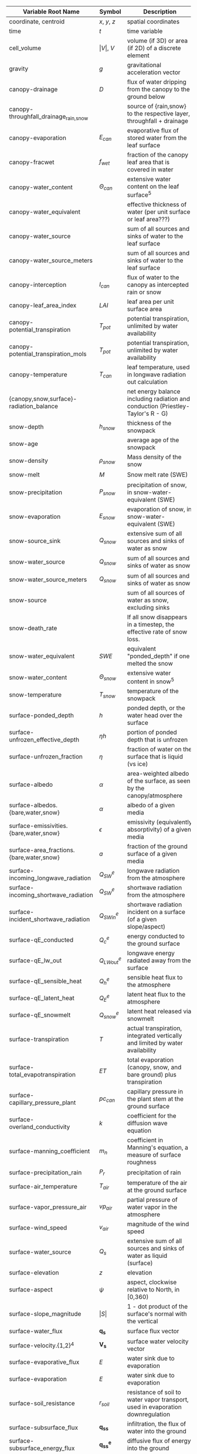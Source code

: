 #+OPTIONS: ^:nil
| Variable Root Name                       | Symbol               | Description                                                                      | Units                                               | Process |
|------------------------------------------+----------------------+----------------------------------------------------------------------------------+-----------------------------------------------------+---------|
| coordinate, centroid                     | $x$, $y$, $z$        | spatial coordinates                                                              | $[m]$                                               |         |
| time                                     | $t$                  | time variable                                                                    | $[s]$                                               |         |
| cell_volume                              | $\vert V \vert$, $V$ | volume (if 3D) or area (if 2D) of a discrete element                             | $[m^3]$ or $[m^2]$                                  |         |
| gravity                                  | $g$                  | gravitational acceleration vector                                                | $[m s^{-2}]$                                        |         |
| canopy-drainage                          | $D$                  | flux of water dripping from the canopy to the ground below                       | $[m s^-1]$                                          | canopy  |
| canopy-throughfall_drainage_{rain,snow}  |                      | source of {rain,snow} to the respective layer, throughfall + drainage            | $[m s^-1]$                                          | canopy  |
| canopy-evaporation                       | $E_{can}$            | evaporative flux of stored water from the leaf surface                           | $[m s^-1]$                                          | canopy  |
| canopy-fracwet                           | $f_{wet}$            | fraction of the canopy leaf area that is covered in water                        | $[-]$                                               | canopy  |
| canopy-water_content                     | $\Theta_{can}$       | extensive water content on the leaf surface$^5$                                  | $[mol]$                                             | canopy  |
| canopy-water_equivalent                  |                      | effective thickness of water (per unit surface or leaf area???)                  | $[m]$                                               | canopy  |
| canopy-water_source                      |                      | sum of all sources and sinks of water to the leaf surface                        | $[mol m^2 s^-1]$                                    | canopy  |
| canopy-water_source_meters               |                      | sum of all sources and sinks of water to the leaf surface                        | $[m s^-1]$                                          | canopy  |
| canopy-interception                      | $I_{can}$            | flux of water to the canopy as intercepted rain or snow                          | $[m s^-1]$                                          | canopy  |
| canopy-leaf_area_index                   | $LAI$                | leaf area per unit surface area                                                  | $[-]$                                               | canopy  |
| canopy-potential_transpiration           | $T_{pot}$            | potential transpiration, unlimited by water availability                         | $[m s^-1]$                                          | canopy  |
| canopy-potential_transpiration_mols      | $T_{pot}$            | potential transpiration, unlimited by water availability                         | $[mol m^-2 s^-1]$                                   | canopy  |
| canopy-temperature                       | $T_{can}$            | leaf temperature, used in longwave radiation out calculation                     | $[K]$                                               | canopy  |
| {canopy,snow,surface}-radiation_balance  |                      | net energy balance including radiation and conduction (Priestley-Taylor's R - G) | surface                                             | surface |
| snow-depth                               | $h_{snow}$           | thickness of the snowpack                                                        | $[m]$                                               | snow    |
| snow-age                                 |                      | average age of the snowpack                                                      | $[day]$                                             | snow    |
| snow-density                             | $\rho_{snow}$        | Mass density of the snow                                                         | $[kg m^-3]$                                         | snow    |
| snow-melt                                | $M$                  | Snow melt rate (SWE)                                                             | $[m SWE s^-1]$                                      | snow    |
| snow-precipitation                       | $P_{snow}$           | precipitation of snow, in snow-water-equivalent (SWE)                            | $[m \mathop{\mathrm{SWE}} s^{-1}]$                  | snow    |
| snow-evaporation                         | $E_{snow}$           | evaporation of snow, in snow-water-equivalent (SWE)                              | $[m \mathop{\mathrm{SWE}} s^{-1}]$                  | snow    |
| snow-source_sink                         | $Q_{snow}$           | extensive sum of all sources and sinks of water as snow                          | $[mol s^{-1}]$ ??                                   | snow    |
| snow-water_source                        | $Q_{snow}$           | sum of all sources and sinks of water as snow                                    | $[mol m^-2 s^{-1}]$ ??                              | snow    |
| snow-water_source_meters                 | $Q_{snow}$           | sum of all sources and sinks of water as snow                                    | $[m s^{-1}]$ ??                                     | snow    |
| snow-source                              |                      | sum of all sources of water as snow, excluding sinks                             | $[m s^{-1}]$                                        | snow    |
| snow-death_rate                          |                      | If all snow disappears in a timestep, the effective rate of snow loss.           | $[m SWE s^-1]$                                      | snow    |
| snow-water_equivalent                    | $SWE$                | equivalent "ponded_depth" if one melted the snow                                 | $[m]$                                               | snow    |
| snow-water_content                       | $\Theta_{snow}$      | extensive water content in snow$^5$                                              | $[mol]$                                             | snow    |
| snow-temperature                         | $T_{snow}$           | temperature of the snowpack                                                      | $[K]$                                               | snow    |
| surface-ponded_depth                     | $h$                  | ponded depth, or the water head over the surface                                 | $[m]$                                               | flow    |
| surface-unfrozen_effective_depth         | $\eta h$             | portion of ponded depth that is unfrozen                                         | $[m]$                                               | flow    |
| surface-unfrozen_fraction                | $\eta$               | fraction of water on the surface that is liquid (vs ice)                         | $[-]$                                               | energy  |
| surface-albedo                           | $\alpha$             | area-weighted albedo of the surface, as seen by the canopy/atmosphere            | $[-]$                                               | surface |
| surface-albedos.{bare,water,snow}        | $\alpha$             | albedo of a given media                                                          | $[-]$                                               | surface |
| surface-emissivities.{bare,water,snow}   | $\epsilon$           | emissivity (equivalently absorptivity) of a given media                          | $[-]$                                               | surface |
| surface-area_fractions.{bare,water,snow} | $a$                  | fraction of the ground surface of a given media                                  | $[-]$                                               | surface |
| surface-incoming_longwave_radiation      | $Q^e_{SW}$           | longwave radiation from the atmosphere                                           | $[W m^-2]$                                          | surface |
| surface-incoming_shortwave_radiation     | $Q^e_{SW}$           | shortwave radiation from the atmosphere                                          | $[W m^-2]$                                          | surface |
| surface-incident_shortwave_radiation     | $Q^e_{SWin}$         | shortwave radiation incident on a surface (of a given slope/aspect)              | $[W m^-2]$                                          | surface |
| surface-qE_conducted                     | $Q^e_{c}$            | energy conducted to the ground surface                                           | $[W m^-2]$                                          | surface |
| surface-qE_lw_out                        | $Q^e_{LWout}$        | longwave energy radiated away from the surface                                   | $[W m^-2]$                                          | surface |
| surface-qE_sensible_heat                 | $Q^e_{h}$            | sensible heat flux to the atmosphere                                             | $[W m^-2]$                                          | surface |
| surface-qE_latent_heat                   | $Q^e_{E}$            | latent heat flux to the atmosphere                                               | $[W m^-2]$                                          | surface |
| surface-qE_snowmelt                      | $Q^e_{snow}$         | latent heat released via snowmelt                                                | $[W m^-2]$                                          | surface |
| surface-transpiration                    | $T$                  | actual transpiration, integrated vertically and limited by water availability    | $[m s^-1]$                                          | flow    |
| surface-total_evapotranspiration         | $ET$                 | total evaporation (canopy, snow, and bare ground) plus transpiration             | $[m s^-1]$                                          | flow    |
| surface-capillary_pressure_plant         | $pc_{can}$           | capillary pressure in the plant stem at the ground surface                       | $[Pa]$                                              | flow    |
| surface-overland_conductivity            | $k$                  | coefficient for the diffusion wave equation                                      | $[...]$                                             | flow    |
| surface-manning_coefficient              | $m_n$                | coefficient in Manning's equation, a measure of surface roughness                | $[...]$                                             | flow    |
| surface-precipitation_rain               | $P_{r}$              | precipitation of rain                                                            | $[m s^{-1}]$                                        | surface |
| surface-air_temperature                  | $T_{air}$            | temperature of the air at the ground surface                                     | $[K]$                                               | surface |
| surface-vapor_pressure_air               | $vp_{air}$           | partial pressure of water vapor in the atmosphere                                | $[Pa]$                                              | surface |
| surface-wind_speed                       | ${v}_{air}$          | magnitude of the wind speed                                                      | $[m s^-1]$                                          | surface |
| surface-water_source                     | $Q_s$                | extensive sum of all sources and sinks of water as liquid (surface)              | $[\mathop{\mathrm{mol}} s^{-1}]$                    | flow    |
| surface-elevation                        | $z$                  | elevation                                                                        | $[m]$                                               |         |
| surface-aspect                           | $\psi$               | aspect, clockwise relative to North, in [0,360)                                  | $[degrees]$                                         | surface |
| surface-slope_magnitude                  | $\vert S \vert$      | 1 - dot product of the surface's normal with the vertical                        | $[-]$                                               | flow    |
| surface-water_flux                       | $\mathbf{q_s}$       | surface flux vector                                                              | $[\mathop{\mathrm{mol}}  s^{-1}]$                   | flow    |
| surface-velocity.{1,2}$^4$               | $\mathbf{V_s}$       | surface water velocity vector                                                    | $[m s^{-1}]$                                        | flow    |
| surface-evaporative_flux                 | $E$                  | water sink due to evaporation                                                    | $[m s^{-1}]$                                        | flow    |
| surface-evaporation                      | $E$                  | water sink due to evaporation                                                    | $[m s^{-1}]$                                        | flow    |
| surface-soil_resistance                  | $r_{soil}$           | resistance of soil to water vapor transport, used in evaporation downregulation  | $[-]$                                               | flow    |
| surface-subsurface_flux                  | $\mathbf{q_{ss}}$    | infiltration, the flux of water into the ground                                  | $[\mathop{\mathrm{mol}} s^{-1}]$                    | flow    |
| surface-subsurface_energy_flux           | $\mathbf{q^e_{ss}}$  | diffusive flux of energy into the ground                                         | $[\mathop{\mathrm{MJ}} s^{-1}]$                     | energy  |
| surface-advected_energy_flux             | $\mathbf{eq_s}$      | extensive energy flux due to advection (face-based)                              | $[\mathop{\mathrm{MJ}}  s^{-1}]$                    | energy  |
| surface-diffusive_energy_flux            | $\mathbf{q_s^e}$     | extensive energy flux due to diffusion (face-based)                              | $[\mathop{\mathrm{MJ}} s^{-1}]$                     | energy  |
| surface-water_content                    | $\Theta_s$           | extensive water content (liquid or ice, but not snow) of a cell$^5$              | $[\mathop{\mathrm{mol}}]$                           | flow    |
| surface-temperature                      | $T_s$                | temperature of ponded water or the ground surface                                | $[K]$                                               | energy  |
| surface-source_molar_density             | $n_{source}$         | molar density of all water sources (surface)                                     | $[\mathop{\mathrm{mol}} m^{-3}]$                    | flow    |
| transpiration                            | $T$                  | actual transpiration, vertically distributed to the subsurface                   | $[mol m^-3 s^-1]$                                   | flow    |
| root_fraction                            | $f_r$                | fraction of all roots in this soil layer (vertically sums to 1)                  | $[-]$                                               | flow    |
| permeability                             | $K$                  | absolute permeability                                                            | $[m^2]$                                             | flow    |
| relative_permeability$^1$                | $k_r$                | relative **conductivity**, $\frac{n}{\mu} k$                                     | see note                                            | flow    |
| molar_density_{liquid,gas,ice}           | $n_{\{l,g,i\}}$      | molar density of a given phase                                                   | $[\mathop{\mathrm{mol}} m^{-3}]$                    |         |
| mass_density_{liquid,gas,ice}            | $\rho_{\{l,g,i\}}$   | mass density of a phase                                                          | $[\mathop{\mathrm{kg}} m^{-3}]$                     |         |
| density_rock                             | $\rho_{rock}$        | mass density of the medium                                                       | $[\mathop{\mathrm{kg}} m^{-3}]$                     |         |
| pressure                                 | $p$                  | pressure of the liquid phase                                                     | $[\mathop{\mathrm{Pa}}]$                            | flow    |
| water_source                             | $Q$                  | extensive sum of all sources and sinks of water as liquid (subsurface)           | $[\mathop{\mathrm{mol}} s^{-1}]$                    | flow    |
| source_molar_density                     | $n_{source}$         | molar density of all water sources (subsurface)                                  | $[\mathop{\mathrm{mol}} m^{-3}]$                    | flow    |
| saturation_{liquid,gas,ice}              | $s_{\{l,g,i\}}$      | saturation of a given phase                                                      | $[-]$                                               | flow    |
| capillary_pressure_{A}_{B}               | $p_c^{A-B}$          | capillary pressure of phase A over phase B                                       | $[Pa]$                                              | flow    |
| viscosity_liquid                         | $\nu$                | dynamic viscosity of water                                                       | $[\mathop{\mathrm{Pa}} s]$                          | flow    |
| base_porosity                            | $\phi_0$             | porosity of the undeformed medium                                                | $[-]$                                               | flow    |
| porosity                                 | $\phi$               | porosity of the medium, including any compressibility/specific storage           | $[-]$                                               | flow    |
| water_flux                               | $\mathbf{q}$         | extensive water flux (face-based)                                                | $[\mathop{\mathrm{mol}}  s^{-1}]$                   | flow    |
| darcy_velocity.{1,2,3}$^4$               | $\mathbf{V}$         | subsurface water velocity vector                                                 | $[m s^{-1}]$                                        | flow    |
| water_content                            | $\Theta$             | extensive water content (liquid, ice, or vapor) of a cell$^5$                    | $[\mathop{\mathrm{mol}}]$                           | flow    |
| temperature                              | $T$                  | temperature                                                                      | $[K]$                                               | energy  |
| thermal_conductivity                     | $\kappa$             | thermal conductivity of the grid cell                                            | $[\mathop{\mathrm{MW}} m^{-1} K^{-1}]$              | energy  |
| total_energy_source$^2$                  | $Q^e$                | extensive$^3$ sum of all sources and sinks of energy                             | $[\mathop{\mathrm{MJ}} s^{-1}]$                     | energy  |
| advected_energy_flux                     | $\mathbf{eq}$        | extensive energy flux due to advection (face-based)                              | $[\mathop{\mathrm{MJ}}  s^{-1}]$                    | energy  |
| diffusive_energy_flux                    | $\mathbf{q^e}$       | extensive energy flux due to diffusion (face-based)                              | $[\mathop{\mathrm{MJ}} s^{-1}]$                     | energy  |
| internal_energy_{liquid,gas,ice,rock}    | $u_X$                | specific internal energy of a given phase/medium                                 | $[\mathop{\mathrm{MJ}} \mathop{\mathrm{mol}}^{-1}]$ | energy  |
| energy                                   | $E$                  | extensive energy of a cell$^5$                                                   | $[\mathop{\mathrm{MJ}}]$                            | energy  |
| enthalpy                                 | $e$                  | specific$^3$ enthalpy                                                            | $[\mathop{\mathrm{MJ}} \mathop{\mathrm{mol}}^{-1}]$ | energy  |
|                                          |                      |                                                                                  |                                                     |         |



